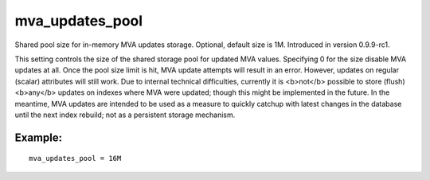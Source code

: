 mva\_updates\_pool
~~~~~~~~~~~~~~~~~~

Shared pool size for in-memory MVA updates storage. Optional, default
size is 1M. Introduced in version 0.9.9-rc1.

This setting controls the size of the shared storage pool for updated
MVA values. Specifying 0 for the size disable MVA updates at all. Once
the pool size limit is hit, MVA update attempts will result in an error.
However, updates on regular (scalar) attributes will still work. Due to
internal technical difficulties, currently it is <b>not</b> possible to
store (flush) <b>any</b> updates on indexes where MVA were updated;
though this might be implemented in the future. In the meantime, MVA
updates are intended to be used as a measure to quickly catchup with
latest changes in the database until the next index rebuild; not as a
persistent storage mechanism.

Example:
^^^^^^^^

::


    mva_updates_pool = 16M

